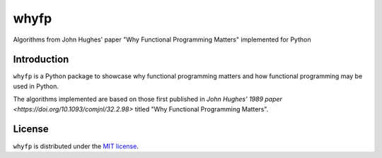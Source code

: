 whyfp
======

Algorithms from John Hughes' paper "Why Functional Programming Matters" implemented for Python

Introduction
~~~~~~~~~~~~

``whyfp`` is a Python package to showcase why functional programming matters and how functional programming may be used in Python.

The algorithms implemented are based on those first published in `John Hughes' 1989 paper <https://doi.org/10.1093/comjnl/32.2.98>` titled "Why Functional Programming Matters".

License
~~~~~~~

``whyfp`` is distributed under the `MIT license <https://www.opensource.org/licenses/mit-license.php>`_.
